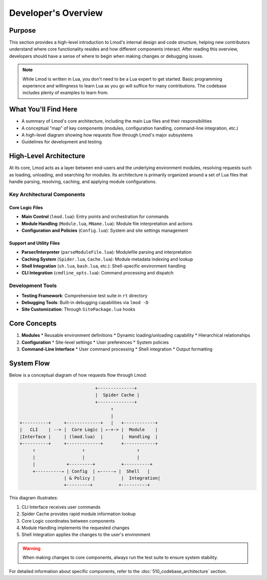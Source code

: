 Developer's Overview
==================

Purpose
-------
This section provides a high-level introduction to Lmod's internal design and code structure, helping new contributors understand where core functionality resides and how different components interact. After reading this overview, developers should have a sense of where to begin when making changes or debugging issues.

.. note::
   While Lmod is written in Lua, you don't need to be a Lua expert to get started. Basic programming experience and willingness to learn Lua as you go will suffice for many contributions. The codebase includes plenty of examples to learn from.

What You'll Find Here
--------------------
* A summary of Lmod's core architecture, including the main Lua files and their responsibilities
* A conceptual "map" of key components (modules, configuration handling, command-line integration, etc.)
* A high-level diagram showing how requests flow through Lmod's major subsystems
* Guidelines for development and testing

High-Level Architecture
----------------------
At its core, Lmod acts as a layer between end-users and the underlying environment modules, resolving requests such as loading, unloading, and searching for modules. Its architecture is primarily organized around a set of Lua files that handle parsing, resolving, caching, and applying module configurations.

Key Architectural Components
^^^^^^^^^^^^^^^^^^^^^^^^^^

Core Logic Files
""""""""""""""
* **Main Control** (``lmod.lua``): Entry points and orchestration for commands
* **Module Handling** (``Module.lua``, ``MName.lua``): Module file interpretation and actions
* **Configuration and Policies** (``Config.lua``): System and site settings management

Support and Utility Files
"""""""""""""""""""""""
* **Parser/Interpreter** (``parseModuleFile.lua``): Modulefile parsing and interpretation
* **Caching System** (``Spider.lua``, ``Cache.lua``): Module metadata indexing and lookup
* **Shell Integration** (``sh.lua``, ``bash.lua``, etc.): Shell-specific environment handling
* **CLI Integration** (``cmdline_opts.lua``): Command processing and dispatch

Development Tools
^^^^^^^^^^^^^^^
* **Testing Framework**: Comprehensive test suite in ``rt`` directory
* **Debugging Tools**: Built-in debugging capabilities via ``lmod -D``
* **Site Customization**: Through ``SitePackage.lua`` hooks

Core Concepts
------------
1. **Modules**
   * Reusable environment definitions
   * Dynamic loading/unloading capability
   * Hierarchical relationships

2. **Configuration**
   * Site-level settings
   * User preferences
   * System policies

3. **Command-Line Interface**
   * User command processing
   * Shell integration
   * Output formatting

System Flow
----------
Below is a conceptual diagram of how requests flow through Lmod:

.. code-block:: text

                                 +--------------+
                                 |  Spider Cache |
                                 +--------------+
                                       ↑
                                       |
    +----------+     +-------------+   |   +------------+
    |   CLI    | --> |  Core Logic | ←-+-> |  Module    |
    |Interface |     | (lmod.lua)  |       |  Handling  |
    +----------+     +-------------+       +------------+
         ↑                  ↑                    ↑
         |                  |                    |
         |            +---------+          +----------+
         +----------→ | Config  | ←-----→ |  Shell   |
                     | & Policy |          |  Integration|
                     +---------+          +----------+

This diagram illustrates:

1. CLI Interface receives user commands
2. Spider Cache provides rapid module information lookup
3. Core Logic coordinates between components
4. Module Handling implements the requested changes
5. Shell Integration applies the changes to the user's environment

.. warning::
   When making changes to core components, always run the test suite to ensure system stability.

For detailed information about specific components, refer to the :doc:`510_codebase_architecture` section.
